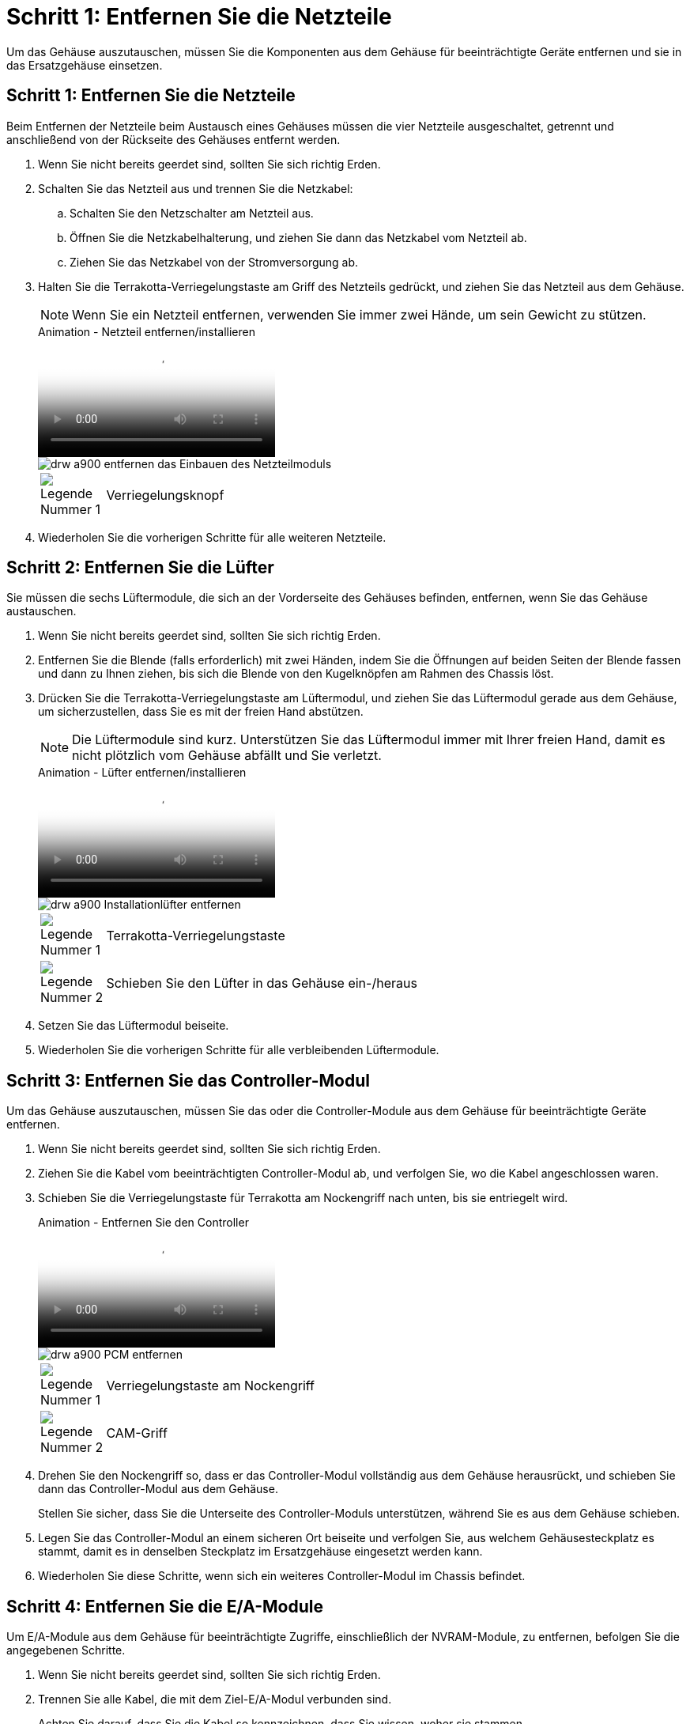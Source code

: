 = Schritt 1: Entfernen Sie die Netzteile
:allow-uri-read: 


Um das Gehäuse auszutauschen, müssen Sie die Komponenten aus dem Gehäuse für beeinträchtigte Geräte entfernen und sie in das Ersatzgehäuse einsetzen.



== Schritt 1: Entfernen Sie die Netzteile

Beim Entfernen der Netzteile beim Austausch eines Gehäuses müssen die vier Netzteile ausgeschaltet, getrennt und anschließend von der Rückseite des Gehäuses entfernt werden.

. Wenn Sie nicht bereits geerdet sind, sollten Sie sich richtig Erden.
. Schalten Sie das Netzteil aus und trennen Sie die Netzkabel:
+
.. Schalten Sie den Netzschalter am Netzteil aus.
.. Öffnen Sie die Netzkabelhalterung, und ziehen Sie dann das Netzkabel vom Netzteil ab.
.. Ziehen Sie das Netzkabel von der Stromversorgung ab.


. Halten Sie die Terrakotta-Verriegelungstaste am Griff des Netzteils gedrückt, und ziehen Sie das Netzteil aus dem Gehäuse.
+

NOTE: Wenn Sie ein Netzteil entfernen, verwenden Sie immer zwei Hände, um sein Gewicht zu stützen.

+
.Animation - Netzteil entfernen/installieren
video::6d0eee92-72e2-4da4-a4fa-adf9016b57ff[panopto]
+
image::../media/drw_a900_remove_install_PSU_module.png[drw a900 entfernen das Einbauen des Netzteilmoduls]

+
[cols="10,90"]
|===


 a| 
image:../media/legend_icon_01.png["Legende Nummer 1"]
 a| 
Verriegelungsknopf

|===
. Wiederholen Sie die vorherigen Schritte für alle weiteren Netzteile.




== Schritt 2: Entfernen Sie die Lüfter

Sie müssen die sechs Lüftermodule, die sich an der Vorderseite des Gehäuses befinden, entfernen, wenn Sie das Gehäuse austauschen.

. Wenn Sie nicht bereits geerdet sind, sollten Sie sich richtig Erden.
. Entfernen Sie die Blende (falls erforderlich) mit zwei Händen, indem Sie die Öffnungen auf beiden Seiten der Blende fassen und dann zu Ihnen ziehen, bis sich die Blende von den Kugelknöpfen am Rahmen des Chassis löst.
. Drücken Sie die Terrakotta-Verriegelungstaste am Lüftermodul, und ziehen Sie das Lüftermodul gerade aus dem Gehäuse, um sicherzustellen, dass Sie es mit der freien Hand abstützen.
+

NOTE: Die Lüftermodule sind kurz. Unterstützen Sie das Lüftermodul immer mit Ihrer freien Hand, damit es nicht plötzlich vom Gehäuse abfällt und Sie verletzt.

+
.Animation - Lüfter entfernen/installieren
video::3c3c8d93-b48e-4554-87c8-adf9016af819[panopto]
+
image::../media/drw_a900_remove_install_fan.png[drw a900 Installationlüfter entfernen]

+
[cols="10,90"]
|===


 a| 
image:../media/legend_icon_01.png["Legende Nummer 1"]
 a| 
Terrakotta-Verriegelungstaste



 a| 
image:../media/legend_icon_02.png["Legende Nummer 2"]
 a| 
Schieben Sie den Lüfter in das Gehäuse ein-/heraus

|===
. Setzen Sie das Lüftermodul beiseite.
. Wiederholen Sie die vorherigen Schritte für alle verbleibenden Lüftermodule.




== Schritt 3: Entfernen Sie das Controller-Modul

Um das Gehäuse auszutauschen, müssen Sie das oder die Controller-Module aus dem Gehäuse für beeinträchtigte Geräte entfernen.

. Wenn Sie nicht bereits geerdet sind, sollten Sie sich richtig Erden.
. Ziehen Sie die Kabel vom beeinträchtigten Controller-Modul ab, und verfolgen Sie, wo die Kabel angeschlossen waren.
. Schieben Sie die Verriegelungstaste für Terrakotta am Nockengriff nach unten, bis sie entriegelt wird.
+
.Animation - Entfernen Sie den Controller
video::256721fd-4c2e-40b3-841a-adf2000df5fa[panopto]
+
image::../media/drw_a900_remove_PCM.png[drw a900 PCM entfernen]

+
[cols="10,90"]
|===


 a| 
image:../media/legend_icon_01.png["Legende Nummer 1"]
 a| 
Verriegelungstaste am Nockengriff



 a| 
image:../media/legend_icon_02.png["Legende Nummer 2"]
 a| 
CAM-Griff

|===
. Drehen Sie den Nockengriff so, dass er das Controller-Modul vollständig aus dem Gehäuse herausrückt, und schieben Sie dann das Controller-Modul aus dem Gehäuse.
+
Stellen Sie sicher, dass Sie die Unterseite des Controller-Moduls unterstützen, während Sie es aus dem Gehäuse schieben.

. Legen Sie das Controller-Modul an einem sicheren Ort beiseite und verfolgen Sie, aus welchem Gehäusesteckplatz es stammt, damit es in denselben Steckplatz im Ersatzgehäuse eingesetzt werden kann.
. Wiederholen Sie diese Schritte, wenn sich ein weiteres Controller-Modul im Chassis befindet.




== Schritt 4: Entfernen Sie die E/A-Module

Um E/A-Module aus dem Gehäuse für beeinträchtigte Zugriffe, einschließlich der NVRAM-Module, zu entfernen, befolgen Sie die angegebenen Schritte.

. Wenn Sie nicht bereits geerdet sind, sollten Sie sich richtig Erden.
. Trennen Sie alle Kabel, die mit dem Ziel-E/A-Modul verbunden sind.
+
Achten Sie darauf, dass Sie die Kabel so kennzeichnen, dass Sie wissen, woher sie stammen.

. Entfernen Sie das Ziel-I/O-Modul aus dem Gehäuse:
+
.. Drücken Sie die Verriegelungstaste für die nummerierte und beschriftene Nocke.
+
Die Nockenverriegelungstaste bewegt sich vom Gehäuse weg.

.. Drehen Sie die Nockenverriegelung nach unten, bis sie sich in horizontaler Position befindet.
+
Das I/O-Modul wird aus dem Gehäuse entfernt und bewegt sich ca. 1/2 Zoll aus dem I/O-Steckplatz.

.. Entfernen Sie das E/A-Modul aus dem Gehäuse, indem Sie an den Zuglaschen an den Seiten der Modulfläche ziehen.
+
Stellen Sie sicher, dass Sie den Steckplatz verfolgen, in dem sich das I/O-Modul befand.

+
.Animation - E/A-Modul entfernen/installieren
video::3a5b1f6e-15ec-40b4-bb2a-adf9016af7b6[panopto]
+
image:../media/drw_a900_remove_PCIe_module.png[""]



+
[cols="10,90"]
|===


 a| 
image:../media/legend_icon_01.png["Legende Nummer 1"]
 a| 
Gerettete und nummerierte E/A-Nockenverriegelung



 a| 
image:../media/legend_icon_02.png["Legende Nummer 2"]
 a| 
E/A-Nockenverriegelung vollständig entriegelt

|===
. Legen Sie das E/A-Modul beiseite.
. Wiederholen Sie den vorherigen Schritt für die verbleibenden I/O-Module im Gehäuse für beeinträchtigte Zugriffe.




== Schritt 5: Entfernen Sie das destufige Controller-Leistungsteil

Entfernen Sie die beiden destufigen Controller-Stromversorgungsmodule von der Vorderseite des Gehäuses für die Außerbetriebnahme.

. Wenn Sie nicht bereits geerdet sind, sollten Sie sich richtig Erden.
. Drücken Sie die Terrakotta-Verriegelungstaste am Modulgriff, und schieben Sie die DCPM aus dem Gehäuse.
+
.Animation - DCPM entfernen/installieren
video::ade18276-5dbc-4b91-9a0e-adf9016b4e55[panopto]
+
image::../media/drw_a900_remove_NV_battery.png[entfernen Sie die NV-Batterie des drw a900]

+
[cols="10,90"]
|===


 a| 
image:../media/legend_icon_01.png["Legende Nummer 1"]
 a| 
VERRIEGELUNGSTASTE DCPM Terrakotta

|===
. LEGEN Sie DIE DCPM an einem sicheren Ort beiseite, und wiederholen Sie diesen Schritt für die verbleibenden DCPM.




== Schritt 6: Entfernen Sie das USB-LED-Modul

Entfernen Sie die USB-LED-Module.

.Animation - USB entfernen/installieren
video::eb715462-cc20-454f-bcf9-adf9016af84e[panopto]
image::../media/drw_a900_remove_replace_LED_mod.png[drw a900 entfernen LED-Mod ersetzen]

[cols="10,90"]
|===


 a| 
image:../media/legend_icon_01.png["Legende Nummer 1"]
 a| 
Das Modul auswerfen.



 a| 
image:../media/legend_icon_02.png["Legende Nummer 2"]
 a| 
Schieben Sie es aus dem Chassis heraus.

|===
. Suchen Sie das USB-LED-Modul auf der Vorderseite des Gehäuses mit eingeschränkter Stromversorgung direkt unter den DCPM-Schächten.
. Drücken Sie die schwarze Verriegelungstaste auf der rechten Seite des Moduls, um das Modul aus dem Gehäuse zu lösen, und schieben Sie es dann aus dem Gehäuse für beeinträchtigte Personen heraus.
. Stellen Sie das Modul an einem sicheren Ort zur Seite.




== Schritt 7: Gehäuse ausbauen

Sie müssen das vorhandene Chassis aus dem Rack oder dem Systemschrank entfernen, bevor Sie das Ersatzgehäuse installieren können.

. Entfernen Sie die Schrauben von den Montagepunkten des Gehäuses.
+

NOTE: Wenn sich das System in einem Systemschrank befindet, müssen Sie möglicherweise die hintere Abklemme entfernen.

. Schieben Sie mit Hilfe von zwei oder drei Personen das Gehäuse für beeinträchtigte Personen von den Rack-Schienen in einem Systemschrank oder _L_ Halterungen in einem Geräterahmen und legen Sie es dann beiseite.
. Wenn Sie nicht bereits geerdet sind, sollten Sie sich richtig Erden.
. Installieren Sie das Ersatzgehäuse mithilfe von zwei oder drei Personen in das Rack oder den Systemschrank des Geräts, indem Sie das Chassis an die Rack-Schienen in einem Systemschrank oder _L_ -Halterungen in einem Rack führen.
. Schieben Sie das Chassis vollständig in das Rack oder den Systemschrank der Ausrüstung.
. Befestigen Sie die Vorderseite des Gehäuses mit den Schrauben, die Sie aus dem Gehäuse für beeinträchtigte Geräte entfernt haben, am Geräte-Rack oder Systemschrank.
. Befestigen Sie die Rückseite des Chassis am Rack oder am Systemschrank des Geräts.
. Wenn Sie die Kabelhalterungen verwenden, entfernen Sie sie aus dem Gehäuse für beeinträchtigte Personen, und installieren Sie sie dann auf dem Ersatzgehäuse.




== Schritt 8: Installieren Sie das Power-Modul des destufigen Controllers

Wenn das Ersatzgehäuse in das Rack oder den Systemschrank eingebaut ist, müssen Sie die destufigen Controller-Stromversorgungsmodule wieder einsetzen.

. Wenn Sie nicht bereits geerdet sind, sollten Sie sich richtig Erden.
. Richten Sie das Ende der DCPM an der Gehäuseöffnung aus, und schieben Sie es vorsichtig in das Gehäuse, bis es einrastet.
+

NOTE: Modul und Steckplatz sind codiert. Das Modul nicht in die Öffnung zwingen. Wenn das Modul nicht leicht einarbeitet, richten Sie das Modul aus und schieben Sie es in das Gehäuse.

. Wiederholen Sie diesen Schritt für die verbleibenden DCPM.




== Schritt 9: Installieren Sie die Lüfter im Gehäuse

Um die Lüftermodule beim Austausch des Gehäuses zu installieren, müssen Sie eine bestimmte Sequenz von Aufgaben durchführen.

. Wenn Sie nicht bereits geerdet sind, sollten Sie sich richtig Erden.
. Richten Sie die Kanten des Ersatzlüftermoduls an der Öffnung im Gehäuse aus, und schieben Sie es dann in das Gehäuse, bis es einrastet.
+
Wenn das Lüftermodul erfolgreich in das Gehäuse eingesetzt wurde, blinkt die gelbe Warn-LED viermal.

. Wiederholen Sie diese Schritte für die übrigen Lüftermodule.
. Richten Sie die Blende an den Kugelknöpfen aus, und drücken Sie dann vorsichtig die Blende auf die Kugelbolzen.




== Schritt 10: E/A-Module installieren

Um E/A-Module einschließlich der NVRAM-Module aus dem Gehäuse für beeinträchtigte Vorgänge zu installieren, befolgen Sie die angegebenen Schritte.

Das Gehäuse muss installiert sein, damit Sie die E/A-Module in die entsprechenden Steckplätze im Ersatzgehäuse einsetzen können.

. Wenn Sie nicht bereits geerdet sind, sollten Sie sich richtig Erden.
. Nachdem das Ersatzgehäuse im Rack oder Schrank installiert wurde, installieren Sie die E/A-Module in die entsprechenden Steckplätze im Ersatzgehäuse, indem Sie das E/A-Modul vorsichtig in den Steckplatz schieben, bis sich die nummerierte und letzte E/A-Nockenverriegelung einlässt. Drücken Sie dann die E/A-Nockenverriegelung ganz nach oben, um das Modul zu verriegeln.
. E/A-Modul nach Bedarf wieder aufführen.
. Wiederholen Sie den vorherigen Schritt für die restlichen I/O-Module, die Sie beiseite gelegt haben.
+

NOTE: Wenn das Gehäuse für den beeinträchtigten Betrieb über leere E/A-Platten verfügt, bringen Sie diese zu diesem Zeitpunkt in das Ersatzgehäuse.





== Schritt 11: Installieren Sie die Netzteile

Beim Ersetzen eines Gehäuses installieren Sie die Netzteile beim Installieren eines Gehäuses, indem Sie die Netzteile in das Ersatzgehäuse und den Anschluss an die Stromversorgung anschließen.

. Wenn Sie nicht bereits geerdet sind, sollten Sie sich richtig Erden.
. Stellen Sie sicher, dass sich die Kipper des Netzteiles in der Position aus befinden.
. Halten und richten Sie die Kanten des Netzteils mit beiden Händen an der Öffnung im Systemgehäuse aus, und drücken Sie dann vorsichtig das Netzteil in das Gehäuse, bis es einrastet.
+
Die Netzteile sind codiert und können nur auf eine Weise installiert werden.

+

IMPORTANT: Beim Einschieben des Netzteils in das System keine übermäßige Kraft verwenden. Sie können den Anschluss beschädigen.

. Schließen Sie das Netzkabel wieder an, und befestigen Sie es mithilfe des Verriegelungsmechanismus für Netzkabel am Netzteil.
+

IMPORTANT: Schließen Sie das Netzkabel nur an das Netzteil an. Schließen Sie das Netzkabel derzeit nicht an eine Stromquelle an.

. Wiederholen Sie die vorherigen Schritte für alle weiteren Netzteile.




== Schritt 12: Installieren Sie die USB-LED-Module

Installieren Sie die USB-LED-Module im Ersatzgehäuse.

. Suchen Sie den USB-LED-Modulsteckplatz auf der Vorderseite des Ersatzgehäuses direkt unter den DCPM-Schächten.
. Richten Sie die Kanten des Moduls am USB-LED-Schacht aus, und schieben Sie das Modul vorsichtig bis zum Klicken in das Gehäuse.




== Schritt 13: Installieren Sie den Controller

Nachdem Sie das Controller-Modul und alle anderen Komponenten in das Ersatzgehäuse installiert haben, starten Sie es.

. Wenn Sie nicht bereits geerdet sind, sollten Sie sich richtig Erden.
. Schließen Sie die Netzteile an verschiedene Stromquellen an, und schalten Sie sie dann ein.
. Richten Sie das Ende des Controller-Moduls an der Öffnung im Gehäuse aus, und drücken Sie dann vorsichtig das Controller-Modul zur Hälfte in das System.
+

NOTE: Setzen Sie das Controller-Modul erst dann vollständig in das Chassis ein, wenn Sie dazu aufgefordert werden.

. Führen Sie die Konsole wieder mit dem Controller-Modul aus, und schließen Sie den Management-Port wieder an.
. Schieben Sie das Controller-Modul mit dem Nockengriff in die offene Position in das Gehäuse und schieben Sie das Controller-Modul fest hinein, bis es auf die Mittelebene trifft und vollständig sitzt. Schließen Sie dann den Nockengriff, bis er in die verriegelte Position einrastet.
+

IMPORTANT: Beim Einschieben des Controller-Moduls in das Gehäuse keine übermäßige Kraft verwenden, da die Anschlüsse beschädigt werden können.

+
Das Controller-Modul beginnt zu booten, sobald es vollständig im Gehäuse sitzt.

. Wiederholen Sie die vorherigen Schritte, um den zweiten Controller im Ersatzgehäuse zu installieren.
. Starten Sie jeden Controller.

